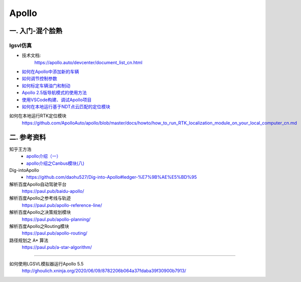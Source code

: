 Apollo
==========

一. 入门-混个脸熟
--------------------

lgsvl仿真
`````````````

* 技术文档:
    https://apollo.auto/devcenter/document_list_cn.html


* `如何在Apollo中添加新的车辆 <https://github.com/ApolloAuto/apollo/blob/master/docs/howto/how_to_add_a_new_vehicle_cn.md>`_
* `如何调节控制参数 <https://github.com/ApolloAuto/apollo/blob/master/docs/howto/how_to_tune_control_parameters_cn.md>`_
* `如何标定车辆油门和制动 <https://github.com/ApolloAuto/apollo/blob/master/docs/howto/how_to_update_vehicle_calibration_cn.md>`_
* `Apollo 2.5版导航模式的使用方法 <https://github.com/ApolloAuto/apollo/blob/master/docs/howto/how_to_use_apollo_2.5_navigation_mode_cn.md>`_
* `使用VSCode构建、调试Apollo项目 <https://github.com/ApolloAuto/apollo/blob/master/docs/howto/how_to_build_and_debug_apollo_in_vscode_cn.md>`_
* `如何在本地运行基于NDT点云匹配的定位模块 <https://github.com/ApolloAuto/apollo/blob/master/docs/howto/how_to_run_NDT_localization_module_on_your_local_computer_cn.md>`_

如何在本地运行RTK定位模块
    https://github.com/ApolloAuto/apollo/blob/master/docs/howto/how_to_run_RTK_localization_module_on_your_local_computer_cn.md

二. 参考资料
--------------------



知乎王方浩
    * `apollo介绍（一） <https://zhuanlan.zhihu.com/p/52521739>`_
    * `apollo介绍之Canbus模块(八) <https://zhuanlan.zhihu.com/p/85083829>`_

Dig-intoApollo
    * https://github.com/daohu527/Dig-into-Apollo#ledger-%E7%9B%AE%E5%BD%95

解析百度Apollo自动驾驶平台 
    https://paul.pub/baidu-apollo/
解析百度Apollo之参考线与轨迹
    https://paul.pub/apollo-reference-line/
解析百度Apollo之决策规划模块
    https://paul.pub/apollo-planning/
解析百度Apollo之Routing模块
    https://paul.pub/apollo-routing/
路径规划之 A* 算法
    https://paul.pub/a-star-algorithm/


---------------

如何使用LGSVL模拟器运行Apollo 5.5
    http://ghoulich.xninja.org/2020/06/09/8782206b064a37fdaba39f30900b7913/
